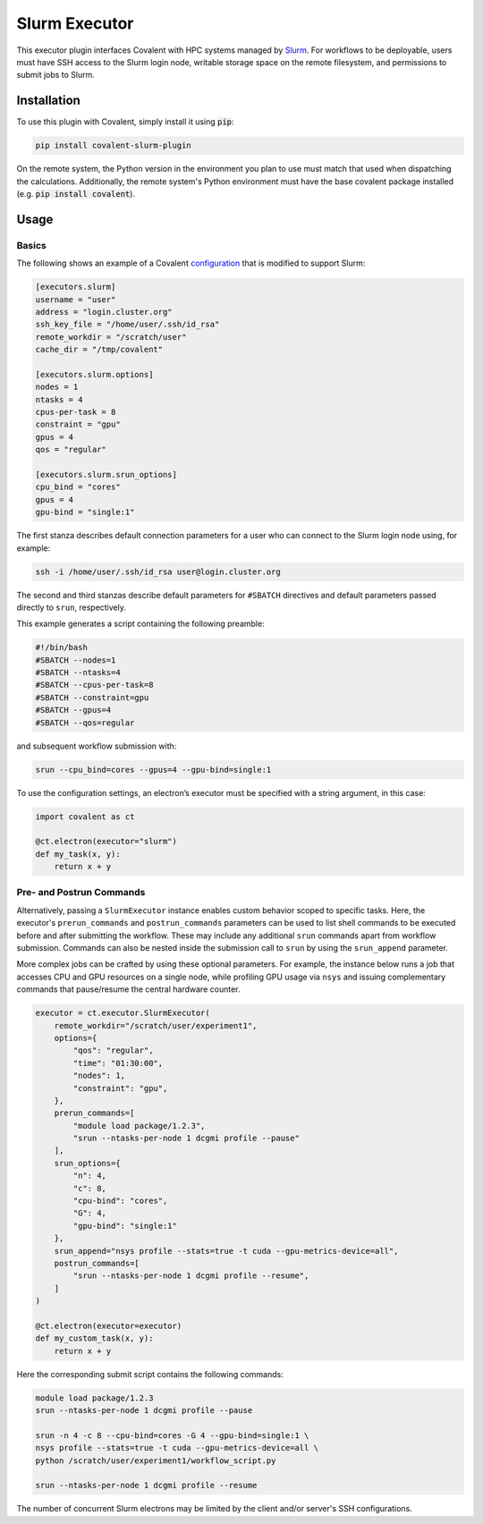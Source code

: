 .. _slurm_executor:

Slurm Executor
"""""""""""""""""""""""""""

This executor plugin interfaces Covalent with HPC systems managed by `Slurm <https://slurm.schedmd.com/documentation.html>`_. For workflows to be deployable, users must have SSH access to the Slurm login node, writable storage space on the remote filesystem, and permissions to submit jobs to Slurm.

Installation
============

To use this plugin with Covalent, simply install it using :code:`pip`:

.. code:: bash

    pip install covalent-slurm-plugin

On the remote system, the Python version in the environment you plan to use must match that used when dispatching the calculations. Additionally, the remote system's Python environment must have the base covalent package installed (e.g. :code:`pip install covalent`).

Usage
=====

Basics
------

The following shows an example of a Covalent `configuration <https://covalent.readthedocs.io/en/latest/how_to/config/customization.html>`_ that is modified to support Slurm:

.. code:: bash

   [executors.slurm]
   username = "user"
   address = "login.cluster.org"
   ssh_key_file = "/home/user/.ssh/id_rsa"
   remote_workdir = "/scratch/user"
   cache_dir = "/tmp/covalent"

   [executors.slurm.options]
   nodes = 1
   ntasks = 4
   cpus-per-task = 8
   constraint = "gpu"
   gpus = 4
   qos = "regular"

   [executors.slurm.srun_options]
   cpu_bind = "cores"
   gpus = 4
   gpu-bind = "single:1"

The first stanza describes default connection parameters for a user who can connect to the Slurm login node using, for example:

.. code:: bash

    ssh -i /home/user/.ssh/id_rsa user@login.cluster.org

The second and third stanzas describe default parameters for ``#SBATCH`` directives and default parameters passed directly to ``srun``, respectively.

This example generates a script containing the following preamble:

.. code:: bash

   #!/bin/bash
   #SBATCH --nodes=1
   #SBATCH --ntasks=4
   #SBATCH --cpus-per-task=8
   #SBATCH --constraint=gpu
   #SBATCH --gpus=4
   #SBATCH --qos=regular

and subsequent workflow submission with:

.. code:: bash

   srun --cpu_bind=cores --gpus=4 --gpu-bind=single:1

To use the configuration settings, an electron’s executor must be specified with a string argument, in this case:

.. code:: python

   import covalent as ct

   @ct.electron(executor="slurm")
   def my_task(x, y):
       return x + y

Pre- and Postrun Commands
------------------------

Alternatively, passing a ``SlurmExecutor`` instance enables custom behavior scoped to specific tasks. Here, the executor's ``prerun_commands`` and ``postrun_commands`` parameters can be used to list shell commands to be executed before and after submitting the workflow. These may include any additional ``srun`` commands apart from workflow submission. Commands can also be nested inside the submission call to ``srun`` by using the ``srun_append`` parameter.

More complex jobs can be crafted by using these optional parameters. For example, the instance below runs a job that accesses CPU and GPU resources on a single node, while profiling GPU usage via ``nsys`` and issuing complementary commands that pause/resume the central hardware counter.

.. code:: python

   executor = ct.executor.SlurmExecutor(
       remote_workdir="/scratch/user/experiment1",
       options={
           "qos": "regular",
           "time": "01:30:00",
           "nodes": 1,
           "constraint": "gpu",
       },
       prerun_commands=[
           "module load package/1.2.3",
           "srun --ntasks-per-node 1 dcgmi profile --pause"
       ],
       srun_options={
           "n": 4,
           "c": 8,
           "cpu-bind": "cores",
           "G": 4,
           "gpu-bind": "single:1"
       },
       srun_append="nsys profile --stats=true -t cuda --gpu-metrics-device=all",
       postrun_commands=[
           "srun --ntasks-per-node 1 dcgmi profile --resume",
       ]
   )

   @ct.electron(executor=executor)
   def my_custom_task(x, y):
       return x + y

Here the corresponding submit script contains the following commands:

.. code:: sh

   module load package/1.2.3
   srun --ntasks-per-node 1 dcgmi profile --pause

   srun -n 4 -c 8 --cpu-bind=cores -G 4 --gpu-bind=single:1 \
   nsys profile --stats=true -t cuda --gpu-metrics-device=all \
   python /scratch/user/experiment1/workflow_script.py

   srun --ntasks-per-node 1 dcgmi profile --resume

.. note::

The number of concurrent Slurm electrons may be limited by the client and/or server's SSH configurations.
